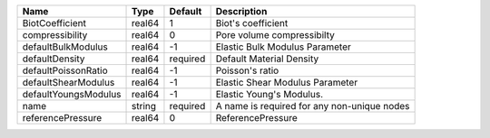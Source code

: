 

==================== ====== ======== =========================================== 
Name                 Type   Default  Description                                 
==================== ====== ======== =========================================== 
BiotCoefficient      real64 1        Biot's coefficient                          
compressibility      real64 0        Pore volume compressibilty                  
defaultBulkModulus   real64 -1       Elastic Bulk Modulus Parameter              
defaultDensity       real64 required Default Material Density                    
defaultPoissonRatio  real64 -1       Poisson's ratio                             
defaultShearModulus  real64 -1       Elastic Shear Modulus Parameter             
defaultYoungsModulus real64 -1       Elastic Young's Modulus.                    
name                 string required A name is required for any non-unique nodes 
referencePressure    real64 0        ReferencePressure                           
==================== ====== ======== =========================================== 


